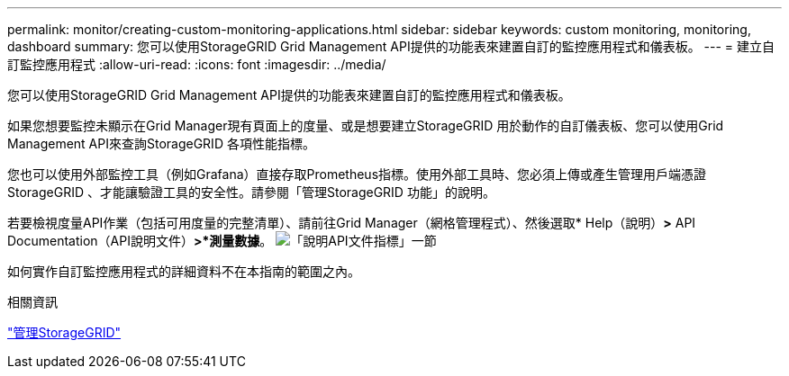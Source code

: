 ---
permalink: monitor/creating-custom-monitoring-applications.html 
sidebar: sidebar 
keywords: custom monitoring, monitoring, dashboard 
summary: 您可以使用StorageGRID Grid Management API提供的功能表來建置自訂的監控應用程式和儀表板。 
---
= 建立自訂監控應用程式
:allow-uri-read: 
:icons: font
:imagesdir: ../media/


[role="lead"]
您可以使用StorageGRID Grid Management API提供的功能表來建置自訂的監控應用程式和儀表板。

如果您想要監控未顯示在Grid Manager現有頁面上的度量、或是想要建立StorageGRID 用於動作的自訂儀表板、您可以使用Grid Management API來查詢StorageGRID 各項性能指標。

您也可以使用外部監控工具（例如Grafana）直接存取Prometheus指標。使用外部工具時、您必須上傳或產生管理用戶端憑證StorageGRID 、才能讓驗證工具的安全性。請參閱「管理StorageGRID 功能」的說明。

若要檢視度量API作業（包括可用度量的完整清單）、請前往Grid Manager（網格管理程式）、然後選取* Help（說明）*>* API Documentation（API說明文件）*>*測量數據*。 image:../media/help_api_docs_metrics.png["「說明API文件指標」一節"]

如何實作自訂監控應用程式的詳細資料不在本指南的範圍之內。

.相關資訊
link:../admin/index.html["管理StorageGRID"]
